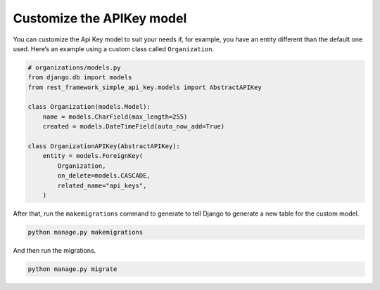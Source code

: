 Customize the APIKey model
===========

You can customize the Api Key model to suit your needs if, for example,
you have an entity different than the default one used. Here’s an
example using a custom class called ``Organization``.

.. code:: python

   # organizations/models.py
   from django.db import models
   from rest_framework_simple_api_key.models import AbstractAPIKey

   class Organization(models.Model):
       name = models.CharField(max_length=255)
       created = models.DateTimeField(auto_now_add=True)

   class OrganizationAPIKey(AbstractAPIKey):
       entity = models.ForeignKey(
           Organization,
           on_delete=models.CASCADE,
           related_name="api_keys",
       )

After that, run the ``makemigrations`` command to generate to tell
Django to generate a new table for the custom model.

.. code:: bash

   python manage.py makemigrations

And then run the migrations.

.. code:: bash

   python manage.py migrate